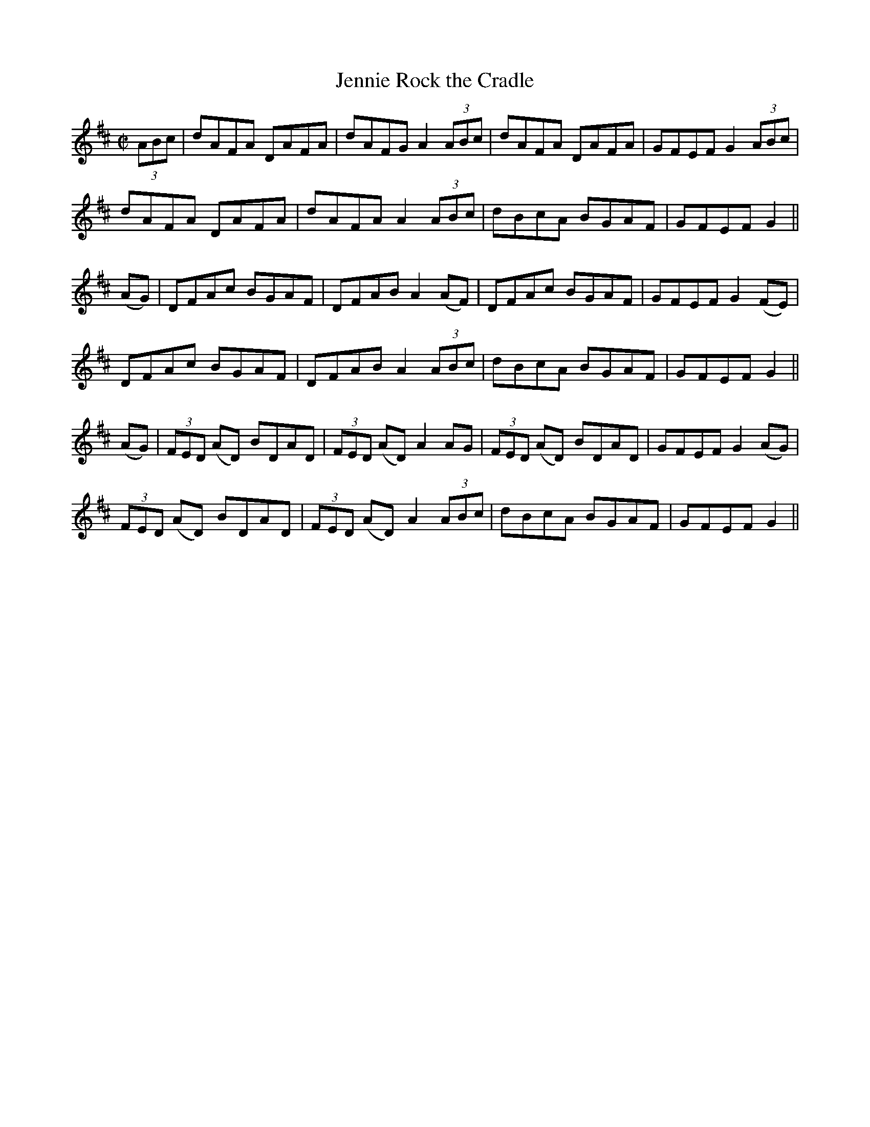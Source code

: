 X:1269
T:Jennie Rock the Cradle
M:C|
L:1/8
R:Reel
B:O'Neill's 1269
N:Collected by F. O'Neill
K:D
(3ABc|dAFA DAFA|dAFGA2(3ABc|dAFA DAFA|GFEFG2(3ABc|
dAFA DAFA|dAFAA2(3ABc|dBcA BGAF|GFEFG2||
(AG)|DFAc BGAF|DFABA2(AF)|DFAc BGAF|GFEFG2(FE)|
DFAc BGAF|DFABA2(3ABc|dBcA BGAF|GFEFG2||
(AG)|(3FED (AD) BDAD|(3FED (AD)A2AG|(3FED (AD) BDAD|GFEFG2(AG)|
(3FED (AD) BDAD|(3FED (AD)A2(3ABc|dBcA BGAF|GFEFG2||
